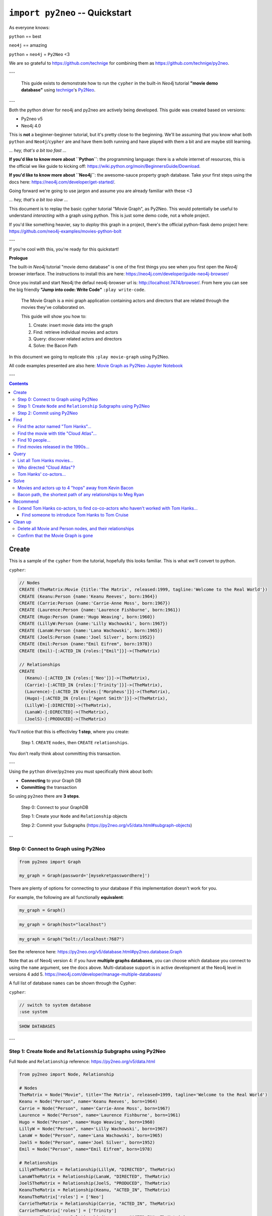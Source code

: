 *******************************
``import py2neo`` -- Quickstart
*******************************

As everyone knows:

``python`` == best

``neo4j`` == amazing

.. image:: both.gif

``python`` + ``neo4j`` = ``Py2Neo`` <3

We are so grateful to https://github.com/technige for combining them as
https://github.com/technige/py2neo.

---

    This guide exists to demonstrate how to run the ``cypher`` in the built-in
    `Neo4j` tutorial **"movie demo database"** using
    technige_'s
    Py2Neo_.

.. _technige: https://github.com/technige
.. _Py2Neo: https://github.com/technige/py2neo

---

Both the python driver for neo4j and py2neo are actively being developed. This guide was created
based on versions:

* Py2neo v5
* Neo4j 4.0

This is **not** a beginner-beginner tutorial, but it's
pretty close to the beginning. We'll be assuming that you know what both ``python``
and ``Neo4j``\/``cypher`` are and have them both running and have played with
them a bit and are maybe still learning.

*... hey, that's a bit too fast ...*

**If you'd like to know more about ``Python``**: the programming language: there
is a whole internet of resources, this is the official we like guide to kicking
off: https://wiki.python.org/moin/BeginnersGuide/Download.

**If you'd like to know more about ``Neo4j``**: the awesome-sauce property graph
database. Take your first steps using the docs here:
https://neo4j.com/developer/get-started/.

Going forward we're going to use jargon and assume you are already familiar with these <3

*... hey, that's a bit too slow ...*

This document is to replay the basic cypher tutorial "Movie Graph", as Py2Neo.
This would potentially be useful to understand *interacting* with a graph using python.
This is just some demo code, not a whole project.

If you'd like something heavier, say to *deploy* this graph in a
project, there's the official python-flask demo project here:
https://github.com/neo4j-examples/movies-python-bolt

---

If you're cool with this, you're ready for this quickstart!

**Prologue**

The built-in `Neo4j` tutorial "movie demo database" is one of the first things
you see when you first open the `Neo4j` browser interface. The instructions to
install this are here: https://neo4j.com/developer/guide-neo4j-browser/

Once you install and start Neo4j the defaul neo4j-browser url is:
http://localhost:7474/browser/. From here you can see the big friendly
**"Jump into code: Write Code"** ``:play write-code``.

  The Movie Graph is a mini graph application containing actors and directors that are related through the movies they've collaborated on.

  This guide will show you how to:

  1. Create: insert movie data into the graph
  2. Find: retrieve individual movies and actors
  3. Query: discover related actors and directors
  4. Solve: the Bacon Path

In this document we going to replicate this ``:play movie-graph`` using Py2Neo.

All code examples presented are also here: `Movie Graph as Py2Neo Jupyter Notebook <https://github.com/elena/py2neo-quickstart/blob/main/py2neo-quickstart.ipynb>`_


---

.. contents::


Create
++++++

This is a sample of the ``cypher`` from the tutorial, hopefully this looks familiar.
This is what we'll convert to python.

``cypher``:

.. code-block:: cypher

    // Nodes
    CREATE (TheMatrix:Movie {title:'The Matrix', released:1999, tagline:'Welcome to the Real World'})
    CREATE (Keanu:Person {name:'Keanu Reeves', born:1964})
    CREATE (Carrie:Person {name:'Carrie-Anne Moss', born:1967})
    CREATE (Laurence:Person {name:'Laurence Fishburne', born:1961})
    CREATE (Hugo:Person {name:'Hugo Weaving', born:1960})
    CREATE (LillyW:Person {name:'Lilly Wachowski', born:1967})
    CREATE (LanaW:Person {name:'Lana Wachowski', born:1965})
    CREATE (JoelS:Person {name:'Joel Silver', born:1952})
    CREATE (Emil:Person {name:"Emil Eifrem", born:1978})
    CREATE (Emil)-[:ACTED_IN {roles:["Emil"]}]->(TheMatrix)

    // Relationships
    CREATE
      (Keanu)-[:ACTED_IN {roles:['Neo']}]->(TheMatrix),
      (Carrie)-[:ACTED_IN {roles:['Trinity']}]->(TheMatrix),
      (Laurence)-[:ACTED_IN {roles:['Morpheus']}]->(TheMatrix),
      (Hugo)-[:ACTED_IN {roles:['Agent Smith']}]->(TheMatrix),
      (LillyW)-[:DIRECTED]->(TheMatrix),
      (LanaW)-[:DIRECTED]->(TheMatrix),
      (JoelS)-[:PRODUCED]->(TheMatrix)


You'll notice that this is effectivley **1 step**, where you create:

    Step 1. ``CREATE`` ``nodes``, then ``CREATE`` ``relationships``.

You don't really think about committing this transaction.

---

Using the ``python`` driver/``py2neo`` you must specifically think about both:

* **Connecting** to your Graph DB
* **Committing** the transaction

So using ``py2neo`` there are **3 steps**.

    Step 0: Connect to your GraphDB

    Step 1: Create your ``Node`` and ``Relationship`` objects

    Step 2: Commit your Subgraphs (https://py2neo.org/v5/data.html#subgraph-objects)

--

Step 0: Connect to Graph using Py2Neo
-------------------------------------

.. code-block:: python

    from py2neo import Graph

    my_graph = Graph(password='[mysekretpasswordhere]')


There are plenty of options for connecting to your database if this implementation
doesn't work for you.

For example, the following are all functionally **equivalent**:

.. code-block:: python

    my_graph = Graph()

.. code-block:: python

    my_graph = Graph(host="localhost")

.. code-block:: python

    my_graph = Graph("bolt://localhost:7687")


See the reference here: https://py2neo.org/v5/database.html#py2neo.database.Graph

Note that as of Neo4j version 4: if you have **multiple graphs databases**, you
can choose which database you connect to using the ``name`` argument, see the docs above.
Multi-database support is in active development at the Neo4j level in versions 4 add 5.
https://neo4j.com/developer/manage-multiple-databases/

A full list of database ``names`` can be shown through the Cypher:

``cypher``:

.. code-block:: cypher

    // switch to system database
    :use system

.. code-block:: cypher

    SHOW DATABASES

---

Step 1: Create ``Node`` and ``Relationship`` Subgraphs using Py2Neo
-------------------------------------------------------------------

Full ``Node`` and ``Relationship`` reference: https://py2neo.org/v5/data.html

.. code-block:: python

    from py2neo import Node, Relationship

    # Nodes
    TheMatrix = Node("Movie", title='The Matrix', released=1999, tagline='Welcome to the Real World')
    Keanu = Node("Person", name='Keanu Reeves', born=1964)
    Carrie = Node("Person", name='Carrie-Anne Moss', born=1967)
    Laurence = Node("Person", name='Laurence Fishburne', born=1961)
    Hugo = Node("Person", name='Hugo Weaving', born=1960)
    LillyW = Node("Person", name='Lilly Wachowski', born=1967)
    LanaW = Node("Person", name='Lana Wachowski', born=1965)
    JoelS = Node("Person", name='Joel Silver', born=1952)
    Emil = Node("Person", name="Emil Eifrem", born=1978)

    # Relationships
    LillyWTheMatrix = Relationship(LillyW, "DIRECTED", TheMatrix)
    LanaWTheMatrix = Relationship(LanaW, "DIRECTED", TheMatrix)
    JoelSTheMatrix = Relationship(JoelS, "PRODUCED", TheMatrix)
    KeanuTheMatrix = Relationship(Keanu, "ACTED_IN", TheMatrix)
    KeanuTheMatrix['roles'] = ['Neo']
    CarrieTheMatrix = Relationship(Carrie, "ACTED_IN", TheMatrix)
    CarrieTheMatrix['roles'] = ['Trinity']
    LaurenceTheMatrix = Relationship(Laurence, "ACTED_IN", TheMatrix)
    LaurenceTheMatrix['roles'] = ['Morpheus']
    HugoTheMatrix = Relationship(Hugo, "ACTED_IN", TheMatrix)
    HugoTheMatrix['roles'] = ['Agent Smith']
    EmilTheMatrix = Relationship(Emil, "ACTED_IN", TheMatrix)
    EmilTheMatrix['roles'] = ['Emil']

Note: This looks great but **YOUR DB OBJECTS DO NOT EXIST YET!**

They need to committed to the database.


Step 2: Commit using Py2Neo
---------------------------

.. code-block:: python

    # Commit the transactions

    tx = graph.begin()
    tx.create(TheMatrix)
    tx.create(Keanu)
    tx.create(Carrie)
    tx.create(Laurence)
    tx.create(Hugo)
    tx.create(LillyW)
    tx.create(LanaW)
    tx.create(JoelS)
    tx.create(Emil)
    tx.create(KeanuTheMatrix)
    tx.create(CarrieTheMatrix)
    tx.create(LaurenceTheMatrix)
    tx.create(HugoTheMatrix)
    tx.create(LillyWTheMatrix)
    tx.create(LanaWTheMatrix)
    tx.create(JoelSTheMatrix)
    tx.create(EmilTheMatrix)
    tx.commit()


This is just a sample from the more detailed example database provided at:
https://neo4j.com/developer/movie-database/. The gist of the full dataset can be
found here: https://gist.github.com/elena/733275bd55fba0a48cd885fe0427e5d4

The full set is also with the code examples that go along with this here: `Movie Graph as Py2Neo Jupyter Notebook <https://github.com/elena/py2neo-quickstart/blob/main/py2neo-quickstart.ipynb>`_

---

Find
++++

    Example queries for finding individual nodes.


First thing: connect to the database:

.. code-block:: python

    from py2neo import Graph
    graph = Graph(password='[yoursekretpasswordhere]')



There are **multiple methods** of instantiating ``NodeMatcher``.

.. code-block:: python

   from py2neo import Graph
   graph = Graph(password='[yoursekretpasswordhere]')
   nodes_matcher = NodeMatcher(graph)
   nodes_matcher.match()

   # this is the same as:

   graph.nodes.match()


https://py2neo.org/v5/matching.html#py2neo.matching.NodeMatcher
https://py2neo.org/v5/database.html#py2neo.database.Graph.nodes


Quick demo:

.. code-block:: python

    from py2neo import Graph
    from py2neo.matching import NodeMatcher

    my_graph = Graph(password='[yoursekretpasswordhere]')
    nodes = NodeMatcher(my_graph)
    keanu = nodes.match("Person", name="Keanu Reeves").first()
    keanu

.. code-block::

    Out[]: Node('Person', born=1964, name='Keanu Reeves')


.. code-block:: python

    match_using_matcher = node_matcher.match(name="Keanu Reeves").first()
    match_using_graphnodes = graph.nodes.match(name="Keanu Reeves").first()

    match_using_matcher == match_using_graphnodes

.. code-block::

    Out[]: True

---

Demo from https://py2neo.org/v5/database.html#py2neo.database.Graph.nodes:

.. code-block:: python

    keanu0 = graph.nodes[1]
    keanu1 = graph.nodes.get(1)
    keanu2 = graph.nodes.match("Person", name="Keanu Reeves").first()

    keanu0 == keanu1 == keanu2

.. code-block::

    Out[]: True


.. code-block:: python

    len(graph.nodes.match("Person"))

.. code-block::

    Out[]: 145

---

Find the actor named "Tom Hanks"...
-----------------------------------

``cypher``:

.. code-block:: cypher

    MATCH (tom {name: "Tom Hanks"}) RETURN tom

``python``:

.. code-block:: python

    node_matcher.match(name="Tom Hanks").first()

.. code-block::

    Out[]: Node('Person', born=1956, name='Tom Hanks')


Note: don't forget the **``.first()``**. Without it you get a ``NodeMatch``
object, which is probably not what you want.


There may be performance differences based upon your use case. As a general
rule it's better to be specific in queries (in this case using the label
"Person" would assist performance).


Find the movie with title "Cloud Atlas"...
------------------------------------------

``cypher``:

.. code-block:: cypher

    MATCH (cloudAtlas {title: "Cloud Atlas"}) RETURN cloudAtlas

``python``:

.. code-block:: python

    node_matcher.match(title="Cloud Atlas").first()

.. code-block::

    Out[]: Node('Movie', released=2012, tagline='Everything is connected', title='Cloud Atlas')


Find 10 people...
-----------------

``cypher``:

.. code-block:: cypher

    MATCH (people:Person) RETURN people.name LIMIT 10

``python``:

.. code-block:: python

    node_matcher.match("Person").limit(10).all()


.. code-block::

  Out[]: [Node('Person', born=1964, name='Keanu Reeves'),
          Node('Person', born=1967, name='Carrie-Anne Moss'),
          Node('Person', born=1961, name='Laurence Fishburne'),
          Node('Person', born=1960, name='Hugo Weaving'),
          Node('Person', born=1967, name='Lilly Wachowski'),
          Node('Person', born=1965, name='Lana Wachowski'),
          Node('Person', born=1952, name='Joel Silver'),
          Node('Person', born=1978, name='Emil Eifrem'),
          Node('Person', born=1964, name='Keanu Reeves'),
          Node('Person', born=1967, name='Carrie-Anne Moss')]


Note: don't forget the **``.all()``**. Without it you get a ``NodeMatch``
object, which is probably not what you want.



Find movies released in the 1990s...
------------------------------------

``cypher``:

.. code-block:: cypher

    MATCH (nineties:Movie) WHERE nineties.released >= 1990 AND nineties.released < 2000 RETURN nineties.title

``python``:

There are a list of standard operators available such as ``=``, ``<>``, etc.
See the full list here: https://py2neo.org/v5/matching.html#node-matching

.. code-block:: python

    node_matcher.match("Movie").where('_.released >= 1990', '_.released < 2000')

.. code-block::

    Out[] = [Node('Movie', released=1999, tagline='Welcome to the Real World', title='The Matrix'),
             Node('Movie', released=1992, tagline="In the heart of the nation's capital, in a courthouse of the U.S. government, one man will stop at nothing to keep his honor, and one will stop at nothing to find the truth.", title='A Few Good Men'),
             Node('Movie', released=1992, tagline='Once in a lifetime you get a chance to do something different.', title='A League of Their Own'),
             Node('Movie', released=1999, tagline='First loves last. Forever.', title='Snow Falling on Cedars'),
             Node('Movie', released=1996, tagline='In every life there comes a time when that thing you dream becomes that thing you do', title='That Thing You Do'),
             Node('Movie', released=1998, tagline='After life there is more. The end is just the beginning.', title='What Dreams May Come'),
             ...
             Node('Movie', released=1998, tagline='At odds in life... in love on-line.', title='When Harry Met Sally'),

Watch the prefix **`"_."`** in the ``where`` statement.

https://py2neo.org/v5/matching.html#py2neo.matching.NodeMatch.where

---

Query
+++++

  Finding patterns within the graph.

  1. Actors are people who acted in movies
  2. Directors are people who directed a movie
  3. What other relationships exist?


There are **multiple methods** of instantiating ``RelationshipMatcher``.

.. code-block:: python

   from py2neo import Graph, RelationshipMatcher
   graph = Graph(password='[yoursekretpasswordhere]')

   relationship_matcher = RelationshipMatcher(graph)
   relationship_matcher.match()

   # this is the same as:

   graph.relationships.match()


https://py2neo.org/v5/matching.html#py2neo.matching.RelationshipMatch
https://py2neo.org/v5/database.html#py2neo.database.Graph.match


---

List all Tom Hanks movies...
----------------------------

``cypher``:

.. code-block:: cypher

    MATCH (tom:Person {name: "Tom Hanks"})-[:ACTED_IN]->(tomHanksMovies) RETURN tom,tomHanksMovies

``python``:

.. code-block:: python

   graph.nodes.match(name="Tom Hanks").first()
   graph.match(nodes=[tom], r_type="ACTED_IN").all()


.. code-block::

    Out[]: [ACTED_IN(Node('Person', born=1956, name='Tom Hanks'), Node('Movie', released=2006, tagline='Break The Codes', title='The Da Vinci Code'), roles=['Dr. Robert Langdon']),
            ACTED_IN(Node('Person', born=1956, name='Tom Hanks'), Node('Movie', released=1990, tagline='A story of love, lava and burning desire.', title='Joe Versus the Volcano'), roles=['Joe Banks']),
            ACTED_IN(Node('Person', born=1956, name='Tom Hanks'), Node('Movie', released=1999, tagline="Walk a mile you'll never forget.", title='The Green Mile'), roles=['Paul Edgecomb']),
            ...
            ACTED_IN(Node('Person', born=1956, name='Tom Hanks'), Node('Movie', released=2012, tagline='Everything is connected', title='Cloud Atlas'), roles=['Zachry', 'Dr. Henry Goose', 'Isaac Sachs', 'Dermot Hoggins']),
            ACTED_IN(Node('Person', born=1956, name='Tom Hanks'), Node('Movie', released=2004, tagline='This Holiday Season… Believe', title='The Polar Express'), roles=['Hero Boy', 'Father', 'Conductor', 'Hobo', 'Scrooge', 'Santa Claus']),
            ACTED_IN(Node('Person', born=1956, name='Tom Hanks'), Node('Movie', released=1996, tagline='In every life there comes a time when that thing you dream becomes that thing you do', title='That Thing You Do'), roles=['Mr. White'])]


Who directed "Cloud Atlas"?
---------------------------

``cypher``:

.. code-block:: cypher

    MATCH (cloudAtlas {title: "Cloud Atlas"})<-[:DIRECTED]-(directors) RETURN directors.name

This is possible, but getting out of the scope of ``py2neo``, the following are all cases where falling back to native cypher is probably best.

``python``:

.. code-block:: python

   results = graph.run('MATCH (cloudAtlas {title: "Cloud Atlas"})<-[:DIRECTED]-(directors) RETURN directors.name')
   results.data()

.. code-block::

    Out[]: [{'directors.name': 'Tom Tykwer'},
            {'directors.name': 'Lilly Wachowski'},
            {'directors.name': 'Lana Wachowski'}]

The following will produce the same result, although is less elegant:

``python``:

.. code-block:: python

    cloudAtlas = matcher.match(title="Cloud Atlas").first()
    directors = graph.match(r_type="DIRECTED", nodes=(None, cloudAtlas)) # << see notes about use of nodes=() here
    for director in directors:
         print(director.nodes[0]['name'])

.. code-block::

    Tom Tykwer
    Lilly Wachowski
    Lana Wachowski


There are several important things to note here:

- ``r_type`` is a kwarg to ``.match()``
- ``nodes`` is a **set**, of: ``(NodeTo, NodeFrom)`` -- in this case, the "from" Node is ``None``, because that's the undefined data that we want to find.

In the "List all Tom Hanks movies..." example above only one of the ``nodes`` set is defined -- we were less e
xplicit with our requirements. For this kwarg the correct number of inputs in the set is *one* or *two*, in a **particular order**.


Tom Hanks' co-actors...
-----------------------

``cypher``:

.. code-block:: cypher

   MATCH (tom:Person {name:"Tom Hanks"})-[:ACTED_IN]->(m)<-[:ACTED_IN]-(coActors) RETURN coActors.name

``python``:

.. code-block:: python

   results = graph.run('MATCH (tom:Person {name:"Tom Hanks"})-[:ACTED_IN]->(m)<-[:ACTED_IN]-(coActors) RETURN coActors.name')
   results.data()

.. code-block::

    Out[]: [{'coActors.name': 'Bill Paxton'},
            {'coActors.name': 'Madonna'},
            {'coActors.name': 'Geena Davis'},
            {'coActors.name': 'Lori Petty'},
            {'coActors.name': 'Philip Seymour Hoffman'},
            ...
            {'coActors.name': 'Meg Ryan'},
            {'coActors.name': 'Parker Posey'},
            {'coActors.name': 'Dave Chappelle'},
            {'coActors.name': 'Greg Kinnear'},
            {'coActors.name': 'Meg Ryan'}]


| **How people are related to "Cloud Atlas"...**

``cypher``:

.. code-block:: cypher

    MATCH (people:Person)-[relatedTo]-(:Movie {title: "Cloud Atlas"}) RETURN people.name, Type(relatedTo), relatedTo

``python``:

.. code-block:: python

   results = graph.run('MATCH (people:Person)-[relatedTo]-(:Movie {title: "Cloud Atlas"}) RETURN people.name, Type(relatedTo), relatedTo')
   results.data()

.. code-block::

    Out[]: [{'people.name': 'Halle Berry',
             'Type(relatedTo)': 'ACTED_IN',
             'relatedTo': ACTED_IN(Node('Person', born=1966, name='Halle Berry'), Node('Movie', released=2012, tagline='Everything is connected', title='Cloud Atlas'), roles=['Luisa Rey', 'Jocasta Ayrs', 'Ovid', 'Meronym'])},
            {'people.name': 'Stefan Arndt',
             'Type(relatedTo)': 'PRODUCED',
             'relatedTo': PRODUCED(Node('Person', born=1961, name='Stefan Arndt'), Node('Movie', released=2012, tagline='Everything is connected', title='Cloud Atlas'))},
            {'people.name': 'Hugo Weaving',
             'Type(relatedTo)': 'ACTED_IN',
             'relatedTo': ACTED_IN(Node('Person', born=1960, name='Hugo Weaving'), Node('Movie', released=2012, tagline='Everything is connected', title='Cloud Atlas'), roles=['Bill Smoke', 'Haskell Moore', 'Tadeusz Kesselring', 'Nurse Noakes', 'Boardman Mephi', 'Old Georgie'])},
            {'people.name': 'Lilly Wachowski',
             'Type(relatedTo)': 'DIRECTED',
             'relatedTo': DIRECTED(Node('Person', born=1967, name='Lilly Wachowski'), Node('Movie', released=2012, tagline='Everything is connected', title='Cloud Atlas'))},
            {'people.name': 'Tom Tykwer',
             'Type(relatedTo)': 'DIRECTED',
             'relatedTo': DIRECTED(Node('Person', born=1965, name='Tom Tykwer'), Node('Movie', released=2012, tagline='Everything is connected', title='Cloud Atlas'))},
            {'people.name': 'Tom Hanks',
             'Type(relatedTo)': 'ACTED_IN',
             'relatedTo': ACTED_IN(Node('Person', born=1956, name='Tom Hanks'), Node('Movie', released=2012, tagline='Everything is connected', title='Cloud Atlas'), roles=['Zachry', 'Dr. Henry Goose', 'Isaac Sachs', 'Dermot Hoggins'])},
            {'people.name': 'Jim Broadbent',
             'Type(relatedTo)': 'ACTED_IN',
             'relatedTo': ACTED_IN(Node('Person', born=1949, name='Jim Broadbent'), Node('Movie', released=2012, tagline='Everything is connected', title='Cloud Atlas'), roles=['Vyvyan Ayrs', 'Captain Molyneux', 'Timothy Cavendish'])},
            {'people.name': 'Lana Wachowski',
             'Type(relatedTo)': 'DIRECTED',
             'relatedTo': DIRECTED(Node('Person', born=1965, name='Lana Wachowski'), Node('Movie', released=2012, tagline='Everything is connected', title='Cloud Atlas'))},
            {'people.name': 'David Mitchell',
             'Type(relatedTo)': 'WROTE',
             'relatedTo': WROTE(Node('Person', born=1969, name='David Mitchell'), Node('Movie', released=2012, tagline='Everything is connected', title='Cloud Atlas'))}]


``Python`` has strengths far beyond ``cypher``, though ``cypher`` is also magically strong, so we're not too fussed by dropping back to native ``cypher`` here. We get the best of both worlds.

For example:

.. code-block:: python

    >>> results.to_table()
     people.name     | Type(relatedTo) | relatedTo
    -----------------|-----------------|---------------------------------------------------------------------------------------------------------------------------------------------------
     Halle Berry     | ACTED_IN        | (Halle Berry)-[:ACTED_IN {roles: ['Luisa Rey', 'Jocasta Ayrs', 'Ovid', 'Meronym']}]->(_64)
     Stefan Arndt    | PRODUCED        | (Stefan Arndt)-[:PRODUCED {}]->(_64)
     Hugo Weaving    | ACTED_IN        | (Hugo Weaving)-[:ACTED_IN {roles: ['Bill Smoke', 'Haskell Moore', 'Tadeusz Kesselring', 'Nurse Noakes', 'Boardman Mephi', 'Old Georgie']}]->(_64)
     Lilly Wachowski | DIRECTED        | (Lilly Wachowski)-[:DIRECTED {}]->(_64)
     Tom Tykwer      | DIRECTED        | (Tom Tykwer)-[:DIRECTED {}]->(_64)
     Tom Hanks       | ACTED_IN        | (Tom Hanks)-[:ACTED_IN {roles: ['Zachry', 'Dr. Henry Goose', 'Isaac Sachs', 'Dermot Hoggins']}]->(_64)
     Jim Broadbent   | ACTED_IN        | (Jim Broadbent)-[:ACTED_IN {roles: ['Vyvyan Ayrs', 'Captain Molyneux', 'Timothy Cavendish']}]->(_64)
     Lana Wachowski  | DIRECTED        | (Lana Wachowski)-[:DIRECTED {}]->(_64)
     David Mitchell  | WROTE           | (David Mitchell)-[:WROTE {}]->(_64)


Other possible completions are:

.. code-block:: python

    # pandas
    results.to_data_frame()
    results.to_series()

    # sympy
    results.to_matrix()

     # numpy
    results.to_ndarray()


.. image:: magic.gif

---

Solve
+++++


    You've heard of the classic "Six Degrees of Kevin Bacon"? That is simply a shortest path query called the "Bacon Path".

    1. Variable length patterns
    2. Built-in shortestPath() algorithm


Movies and actors up to 4 "hops" away from Kevin Bacon
------------------------------------------------------

``cypher``:

.. code-block:: cypher

    MATCH (bacon:Person {name:"Kevin Bacon"})-[*1..4]-(hollywood)
    RETURN DISTINCT hollywood

``python``:

.. code-block:: python

   results = graph.run('MATCH (bacon:Person {name:"Kevin Bacon"})-[*1..4]-(hollywood) RETURN DISTINCT hollywood')
   results.data()

.. code-block::

    Out[]: [{'hollywood': Node('Person', born=1971, name='Paul Bettany')},
            {'hollywood': Node('Person', born=1956, name='Tom Hanks')},
            {'hollywood': Node('Person', born=1976, name='Audrey Tautou')},
            {'hollywood': Node('Person', born=1939, name='Ian McKellen')},
            ...
            {'hollywood': Node('Movie', released=2006, tagline='Break The Codes', title='The Da Vinci Code')},
            {'hollywood': Node('Person', born=1977, name='Liv Tyler')},
            {'hollywood': Node('Movie', released=1996, tagline='In every life there comes a time when that thing you dream becomes that thing you do', title='That Thing You Do')}]


Note that this return a lot of results:

.. code-block:: python

   results = graph.run('MATCH (bacon:Person {name:"Kevin Bacon"})-[*1..4]-(hollywood) RETURN DISTINCT hollywood')
   len(results.data())

.. code-block::

    Out[]: 133


Bacon path, the shortest path of any relationships to Meg Ryan
--------------------------------------------------------------

``cypher``:

.. code-block:: cypher

    MATCH p=shortestPath(
      (bacon:Person {name:"Kevin Bacon"})-[*]-(meg:Person {name:"Meg Ryan"})
    )
    RETURN p

``python``:

.. code-block:: python

   results = graph.run('MATCH p=shortestPath((bacon:Person {name:"Kevin Bacon"})-[*]-(meg:Person {name:"Meg Ryan"})) RETURN p')
   results.data()

.. code-block::

    Out[]: [{'p': Path(subgraph=Subgraph({Node('Person', born=1958, name='Kevin Bacon'), Node('Movie', released=1992, tagline="In the heart of the
           nation's capital, in a courthouse of the U.S. government, one man will stop at nothing to keep his honor, and one will stop at nothing
           to find the truth.", title='A Few Good Men'), Node('Person', born=1947, name='Rob Reiner'), Node('Movie', released=1998, tagline='At odds
           in life... in love on-line.', title='When Harry Met Sally'), Node('Person', born=1961, name='Meg Ryan')}, {ACTED_IN(Node('Person', born=1958,
           name='Kevin Bacon'), Node('Movie', released=1992, tagline="In the heart of the nation's capital, in a courthouse of the U.S. government, one
           man will stop at nothing to keep his honor, and one will stop at nothing to find the truth.", title='A Few Good Men'), roles=['Capt. Jack
           Ross']), DIRECTED(Node('Person', born=1947, name='Rob Reiner'), Node('Movie', released=1992, tagline="In the heart of the nation's capital,
           in a courthouse of the U.S. government, one man will stop at nothing to keep his honor, and one will stop at nothing to find the truth.",
           title='A Few Good Men')), PRODUCED(Node('Person', born=1947, name='Rob Reiner'), Node('Movie', released=1998, tagline='At odds in life...
           in love on-line.', title='When Harry Met Sally')), ACTED_IN(Node('Person', born=1961, name='Meg Ryan'), Node('Movie', released=1998,
           tagline='At odds in life... in love on-line.', title='When Harry Met Sally'), roles=['Sally Albright'])}), sequence=(Node('Person',born=1958,
           name='Kevin Bacon'), ACTED_IN(Node('Person', born=1958, name='Kevin Bacon'), Node('Movie', released=1992, tagline="In the heart of the
           nation's capital, in a courthouse of the U.S. government, one man will stop at nothing to keep his honor, and one will stop at nothing to
           find the truth.", title='A Few Good Men'), roles=['Capt. Jack Ross']), Node('Movie', released=1992, tagline="In the heart of the nation's
           capital, in a courthouse of the U.S. government, one man will stop at nothing to keep his honor, and one will stop at nothing to find the
           truth.", title='A Few Good Men'), DIRECTED(Node('Person', born=1947, name='Rob Reiner'), Node('Movie', released=1992, tagline="In the heart
           of the nation's capital, in a courthouse of the U.S. government, one man will stop at nothing to keep his honor, and one will stop at
           nothing to find the truth.", title='A Few Good Men')), Node('Person', born=1947, name='Rob Reiner'), PRODUCED(Node('Person', born=1947,
           name='Rob Reiner'), Node('Movie', released=1998, tagline='At odds in life... in love on-line.', title='When Harry Met Sally')), Node('Movie',
           released=1998, tagline='At odds in life... in love on-line.', title='When Harry Met Sally'), ACTED_IN(Node('Person', born=1961, name='Meg
           Ryan'), Node('Movie', released=1998, tagline='At odds in life... in love on-line.', title='When Harry Met Sally'), roles=['Sally Albright']),
           Node('Person', born=1961, name='Meg Ryan')))}]


For more about shortest path:

https://neo4j.com/docs/developer-manual/current/cypher/clauses/match/#query-shortest-path

https://neo4j.com/docs/graph-algorithms/current/algorithms/shortest-path/

---

Recommend
+++++++++

    Let's recommend new co-actors for Tom Hanks. A basic recommendation approach is to find connections past an immediate neighborhood which are themselves well connected.

    For Tom Hanks, that means:

    1. Find actors that Tom Hanks hasn't yet worked with, but his co-actors have.
    2. Find someone who can introduce Tom to his potential co-actor.


Extend Tom Hanks co-actors, to find co-co-actors who haven't worked with Tom Hanks...
-------------------------------------------------------------------------------------

``cypher``:

.. code-block:: cypher

    MATCH (tom:Person {name:"Tom Hanks"})-[:ACTED_IN]->(m)<-[:ACTED_IN]-(coActors),
          (coActors)-[:ACTED_IN]->(m2)<-[:ACTED_IN]-(cocoActors)
    WHERE NOT (tom)-[:ACTED_IN]->()<-[:ACTED_IN]-(cocoActors) AND tom <> cocoActors
    RETURN cocoActors.name AS Recommended, count(*) AS Strength ORDER BY Strength DESC

``python``:

.. code-block:: python

   results = graph.run('MATCH (tom:Person {name:"Tom Hanks"})-[:ACTED_IN]->(m)<-[:ACTED_IN]-(coActors), (coActors)-[:ACTED_IN]->(m2)<-[:ACTED_IN]-(cocoActors) WHERE NOT (tom)-[:ACTED_IN]->()<-[:ACTED_IN]-(cocoActors) AND tom <> cocoActors RETURN cocoActors.name AS Recommended, count(*) AS Strength ORDER BY Strength DESC')
   results.data()

.. code-block::

    Out[]: [{'Recommended': 'Tom Cruise', 'Strength': 5},
            {'Recommended': 'Cuba Gooding Jr.', 'Strength': 4},
            {'Recommended': 'Keanu Reeves', 'Strength': 4},
            {'Recommended': 'Carrie Fisher', 'Strength': 3},
            {'Recommended': 'Carrie-Anne Moss', 'Strength': 3},
            {'Recommended': 'Kelly McGillis', 'Strength': 3},
            {'Recommended': 'Val Kilmer', 'Strength': 3},
            {'Recommended': 'Laurence Fishburne', 'Strength': 3},
            {'Recommended': 'Jack Nicholson', 'Strength': 3},
            ...
            {'Recommended': 'Emil Eifrem', 'Strength': 1},
            {'Recommended': 'Christian Bale', 'Strength': 1},
            {'Recommended': 'Robin Williams', 'Strength': 1},
            {'Recommended': 'Demi Moore', 'Strength': 1},
            {'Recommended': 'Aaron Sorkin', 'Strength': 1},
            {'Recommended': 'Natalie Portman', 'Strength': 1}]


Find someone to introduce Tom Hanks to Tom Cruise
`````````````````````````````````````````````````

``cypher``:

.. code-block:: cypher

    MATCH (tom:Person {name:"Tom Hanks"})-[:ACTED_IN]->(m)<-[:ACTED_IN]-(coActors),
      (coActors)-[:ACTED_IN]->(m2)<-[:ACTED_IN]-(cruise:Person {name:"Tom Cruise"})
    RETURN tom, m, coActors, m2, cruise

``python``:

.. code-block:: python

   results = graph.run('MATCH (tom:Person {name:"Tom Hanks"})-[:ACTED_IN]->(m)<-[:ACTED_IN]-(coActors), (coActors)-[:ACTED_IN]->(m2)<-[:ACTED_IN]-(cruise:Person {name:"Tom Cruise"}) RETURN tom, m, coActors, m2, cruise')
   results.data()

.. code-block::

    Out[]: [{'tom': Node('Person', born=1956, name='Tom Hanks'),
             'm': Node('Movie', released=1990, tagline='A story of love, lava and burning desire.', title='Joe Versus the Volcano'),
             'coActors': Node('Person', born=1961, name='Meg Ryan'),
             'm2': Node('Movie', released=1986, tagline='I feel the need, the need for speed.', title='Top Gun'),
             'cruise': Node('Person', born=1962, name='Tom Cruise')},
            {'tom': Node('Person', born=1956, name='Tom Hanks'),
             'm': Node('Movie', released=1999, tagline="Walk a mile you'll never forget.", title='The Green Mile'),
             'coActors': Node('Person', born=1961, name='Bonnie Hunt'),
             'm2': Node('Movie', released=2000, tagline='The rest of his life begins now.', title='Jerry Maguire'),
             'cruise': Node('Person', born=1962, name='Tom Cruise')},
            {'tom': Node('Person', born=1956, name='Tom Hanks'),
             'm': Node('Movie', released=1998, tagline='At odds in life... in love on-line.', title="You've Got Mail"),
             'coActors': Node('Person', born=1961, name='Meg Ryan'),
             'm2': Node('Movie', released=1986, tagline='I feel the need, the need for speed.', title='Top Gun'),
             'cruise': Node('Person', born=1962, name='Tom Cruise')},
            {'tom': Node('Person', born=1956, name='Tom Hanks'),
             'm': Node('Movie', released=1995, tagline='Houston, we have a problem.', title='Apollo 13'),
             'coActors': Node('Person', born=1958, name='Kevin Bacon'),
             'm2': Node('Movie', released=1992, tagline="In the heart of the nation's capital, in a courthouse of the U.S. government, one man will stop at nothing to keep his honor, and one will stop at nothing to find the truth.", title='A Few Good Men'),
             'cruise': Node('Person', born=1962, name='Tom Cruise')},
            {'tom': Node('Person', born=1956, name='Tom Hanks'),
             'm': Node('Movie', released=1993, tagline='What if someone you never met, someone you never saw, someone you never knew was the only someone for you?', title='Sleepless in Seattle'),
             'coActors': Node('Person', born=1961, name='Meg Ryan'),
             'm2': Node('Movie', released=1986, tagline='I feel the need, the need for speed.', title='Top Gun'),
             'cruise': Node('Person', born=1962, name='Tom Cruise')}]

This allows you to use the full force of python on the results. That's pretty great.

---

Clean up
++++++++

When you're done experimenting, you can remove the movie data set.

Note:

1. Nodes can't be deleted if relationships exist
2. Delete both nodes and relationships together

*WARNING: This will remove all Person and Movie nodes!*


Delete all Movie and Person nodes, and their relationships
----------------------------------------------------------

``cypher``:

.. code-block:: cypher

    MATCH (n) DETACH DELETE n


``python``:

.. code-block:: python

   graph = Graph(password='[yoursekretpasswordhere]')
   len(graph.match())

.. code-block::

   Out[]: 253

.. code-block:: python

   # !! WARNING: This will remove all Person and Movie nodes !!

   graph.delete_all()


https://py2neo.org/v5/database.html#py2neo.database.Transaction.delete

*Note: you only need to compare property values like this when first creating relationships*

Confirm that the Movie Graph is gone
------------------------------------

``cypher``:

.. code-block:: cypher

   MATCH (n) RETURN n

.. code-block:: python

   len(graph.match())

.. code-block::

   Out[]: 0

.. code-block:: python

   list(graph.match())

.. code-block::

   Out[]: []

---

This guide does not cover many interesting features of ``neo4j`` and ``py2neo`` such as the ability to ``update`` and ``merge``:

https://py2neo.org/v5/data.html

https://py2neo.org/v5/database.html

Importantly the ``ogm`` (**"Object Graph Mapper"**, analogous to the ``orm`` "Object Relational Mapper" used by many frameworks for traditional relational databases) feature is not covered here: https://py2neo.org/v5/ogm.html

~Fin
